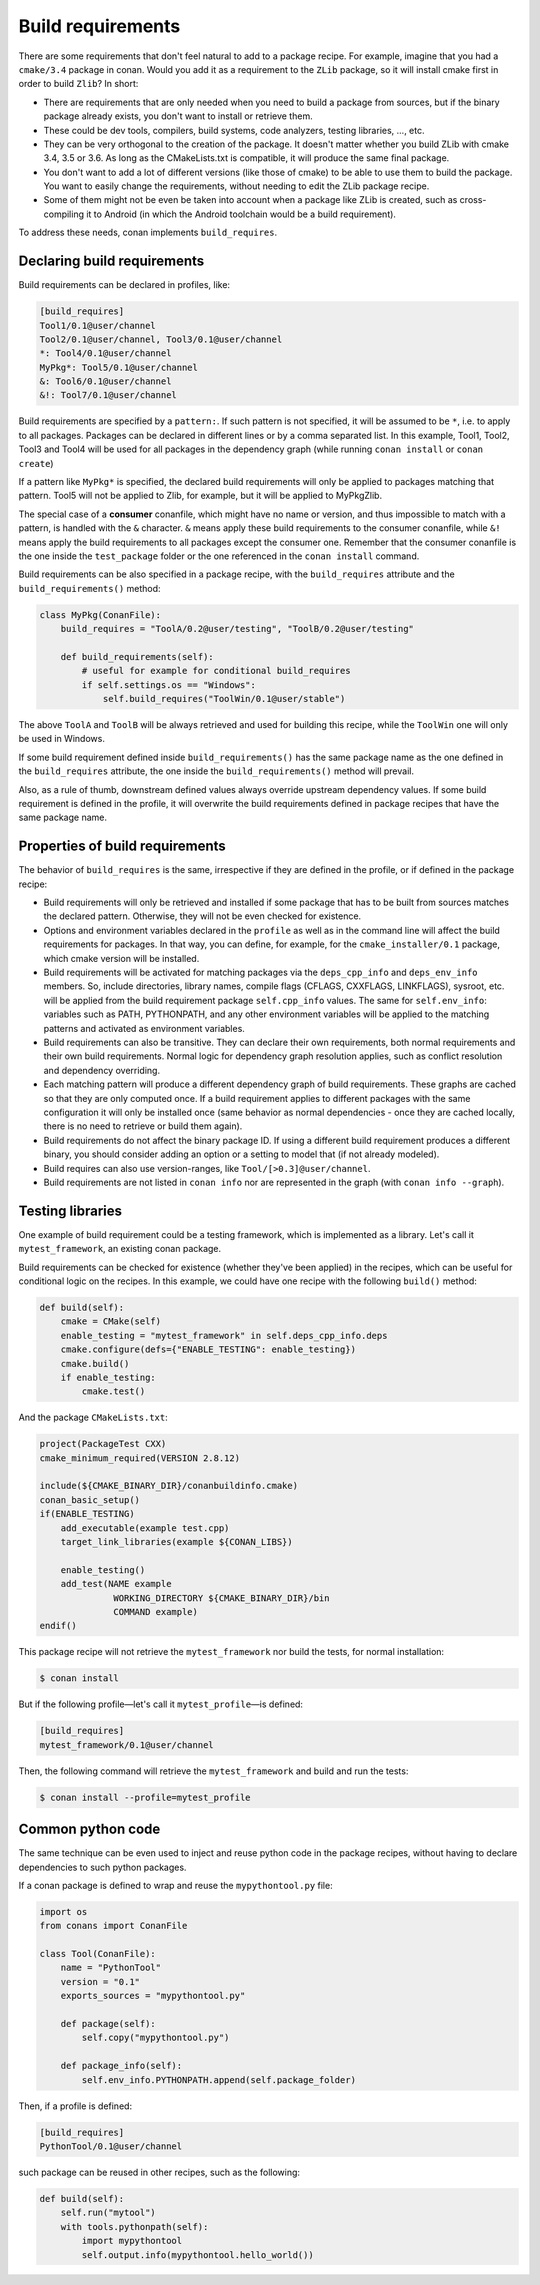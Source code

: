 .. _build_requires:


Build requirements
===================

There are some requirements that don't feel natural to add to a package recipe. For example, imagine that you had a ``cmake/3.4`` package in conan. Would you add it as a requirement to the ``ZLib`` package, so it will install cmake first in order to build ``Zlib``? In short:

- There are requirements that are only needed when you need to build a package from sources, but if the binary package already exists, you don't want to install or retrieve them.
- These could be dev tools, compilers, build systems, code analyzers, testing libraries, ..., etc.
- They can be very orthogonal to the creation of the package. It doesn't matter whether you build ZLib with cmake 3.4, 3.5 or 3.6. As long as the CMakeLists.txt is compatible, it will produce the same final package. 
- You don't want to add a lot of different versions (like those of cmake) to be able to use them to build the package. You want to easily change the requirements, without needing to edit the ZLib package recipe.
- Some of them might not be even be taken into account when a package like ZLib is created, such as cross-compiling it to Android (in which the Android toolchain would be a build requirement).

To address these needs, conan implements ``build_requires``.

Declaring build requirements
------------------------------

Build requirements can be declared in profiles, like:

.. code-block:: text

  [build_requires]
  Tool1/0.1@user/channel
  Tool2/0.1@user/channel, Tool3/0.1@user/channel
  *: Tool4/0.1@user/channel
  MyPkg*: Tool5/0.1@user/channel
  &: Tool6/0.1@user/channel
  &!: Tool7/0.1@user/channel

Build requirements are specified by a ``pattern:``. If such pattern is not specified, it will be assumed to be ``*``, i.e. to apply to all packages. Packages can be declared in different lines or by a comma separated list.
In this example, Tool1, Tool2, Tool3 and Tool4 will be used for all packages in the dependency graph (while running ``conan install`` or ``conan create``)

If a pattern like ``MyPkg*`` is specified, the declared build requirements will only be applied to packages matching that pattern. Tool5 will not be applied to Zlib, for example, but it will be applied to MyPkgZlib.

The special case of a **consumer** conanfile, which might have no name or version, and thus impossible to match with a pattern, is handled with the ``&`` character. ``&`` means apply these build requirements to the consumer conanfile, while ``&!`` means apply the build requirements to all packages except the consumer one. Remember that the consumer conanfile is the one inside the ``test_package`` folder or the one referenced in the ``conan install`` command.


Build requirements can be also specified in a package recipe, with the ``build_requires`` attribute and the ``build_requirements()`` method:

.. code-block:: python

    class MyPkg(ConanFile):
        build_requires = "ToolA/0.2@user/testing", "ToolB/0.2@user/testing"

        def build_requirements(self):
            # useful for example for conditional build_requires
            if self.settings.os == "Windows":
                self.build_requires("ToolWin/0.1@user/stable")

The above ``ToolA`` and ``ToolB`` will be always retrieved and used for building this recipe, while the ``ToolWin`` one will only be used in Windows.

If some build requirement defined inside ``build_requirements()`` has the same package name as the one defined in the ``build_requires`` attribute, the one inside the ``build_requirements()`` method will prevail.

Also, as a rule of thumb, downstream defined values always override upstream dependency values. If some build requirement is defined in the profile, it will overwrite the build requirements defined in package recipes that have the same package name.

Properties of build requirements
---------------------------------

The behavior of ``build_requires`` is the same, irrespective if they are defined in the profile, or if defined in the package recipe:

- Build requirements will only be retrieved and installed if some package that has to be built from sources matches the declared pattern. Otherwise, they will not be even checked for existence.
- Options and environment variables declared in the ``profile`` as well as in the command line will affect the build requirements for packages. In that way, you can define, for example, for the ``cmake_installer/0.1`` package, which cmake version will be installed.
- Build requirements will be activated for matching packages via the ``deps_cpp_info`` and ``deps_env_info`` members. So, include directories, library names, compile flags (CFLAGS, CXXFLAGS, LINKFLAGS), sysroot, etc. will be applied from the build requirement package ``self.cpp_info`` values. The same for ``self.env_info``: variables such as PATH, PYTHONPATH, and any other environment variables will be applied to the matching patterns and activated as environment variables.
- Build requirements can also be transitive. They can declare their own requirements, both normal requirements and their own build requirements. Normal logic for dependency graph resolution applies, such as conflict resolution and dependency overriding.
- Each matching pattern will produce a different dependency graph of build requirements. These graphs are cached so that they are only computed once. If a build requirement applies to different packages with the same configuration it will only be installed once (same behavior as normal dependencies - once they are cached locally, there is no need to retrieve or build them again).
- Build requirements do not affect the binary package ID. If using a different build requirement produces a different binary, you should consider adding an option or a setting to model that (if not already modeled).
- Build requires can also use version-ranges, like ``Tool/[>0.3]@user/channel``.
- Build requirements are not listed in ``conan info`` nor are represented in the graph (with ``conan info --graph``).


Testing libraries
------------------

One example of build requirement could be a testing framework, which is implemented as a library. Let's call it ``mytest_framework``, an existing conan package.

Build requirements can be checked for existence (whether they've been applied) in the recipes, which can be useful for conditional logic on the recipes. In this example, we could have one recipe with the following ``build()`` method:

.. code-block:: python

    def build(self):
        cmake = CMake(self)
        enable_testing = "mytest_framework" in self.deps_cpp_info.deps
        cmake.configure(defs={"ENABLE_TESTING": enable_testing})
        cmake.build()
        if enable_testing:
            cmake.test()

And the package ``CMakeLists.txt``:

.. code-block:: cmake

    project(PackageTest CXX)
    cmake_minimum_required(VERSION 2.8.12)

    include(${CMAKE_BINARY_DIR}/conanbuildinfo.cmake)
    conan_basic_setup()
    if(ENABLE_TESTING)
        add_executable(example test.cpp)
        target_link_libraries(example ${CONAN_LIBS})

        enable_testing()
        add_test(NAME example
                  WORKING_DIRECTORY ${CMAKE_BINARY_DIR}/bin
                  COMMAND example)
    endif()


This package recipe will not retrieve the ``mytest_framework`` nor build the tests, for normal installation:

.. code-block:: bash

    $ conan install

But if the following profile—let's call it ``mytest_profile``—is defined:

.. code-block:: text

  [build_requires]
  mytest_framework/0.1@user/channel

Then, the following command will retrieve the ``mytest_framework`` and build and run the tests:

.. code-block:: bash

    $ conan install --profile=mytest_profile


Common python code
-------------------

The same technique can be even used to inject and reuse python code in the package recipes, without having to declare dependencies to such python packages.

If a conan package is defined to wrap and reuse the ``mypythontool.py`` file:

.. code-block:: python

    import os
    from conans import ConanFile

    class Tool(ConanFile):
        name = "PythonTool"
        version = "0.1"
        exports_sources = "mypythontool.py"

        def package(self):
            self.copy("mypythontool.py")

        def package_info(self):
            self.env_info.PYTHONPATH.append(self.package_folder)

Then, if a profile is defined:

.. code-block:: text

  [build_requires]
  PythonTool/0.1@user/channel
  
  
such package can be reused in other recipes, such as the following:

.. code-block:: python

    def build(self):
        self.run("mytool")
        with tools.pythonpath(self):
            import mypythontool
            self.output.info(mypythontool.hello_world())
